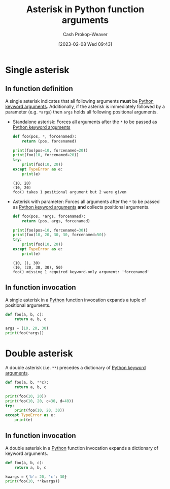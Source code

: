 :PROPERTIES:
:ID:       63cf63ea-ec98-4b14-b5d3-50d9b0c9f4e6
:LAST_MODIFIED: [2023-10-02 Mon 23:19]
:ROAM_ALIASES: "Asterisk in Python function invocations"
:END:
#+title: Asterisk in Python function arguments
#+hugo_custom_front_matter: :slug "63cf63ea-ec98-4b14-b5d3-50d9b0c9f4e6"
#+author: Cash Prokop-Weaver
#+date: [2023-02-08 Wed 09:43]
#+filetags: :concept:

* Single asterisk
** In function definition

A single asterisk indicates that all following arguments *must* be [[id:3bd13351-ede1-473b-8789-6a8bfe90a786][Python keyword arguments]]. Additionally, if the asterisk is immediately followed by a parameter (e.g. =*args=) then =args= holds all following positional arguments.

- Standalone asterisk: Forces all arguments after the =*= to be passed as [[id:3bd13351-ede1-473b-8789-6a8bfe90a786][Python keyword arguments]]

  #+begin_src python :results output
def foo(pos, *, forcenamed):
    return (pos, forcenamed)

print(foo(pos=10, forcenamed=20))
print(foo(10, forcenamed=20))
try:
    print(foo(10, 20))
except TypeError as e:
    print(e)
  #+end_src

  #+RESULTS:
  : (10, 20)
  : (10, 20)
  : foo() takes 1 positional argument but 2 were given

- Asterisk with parameter: Forces all arguments after the =*= to be passed as [[id:3bd13351-ede1-473b-8789-6a8bfe90a786][Python keyword arguments]] *and* collects positional arguments.

  #+begin_src python :results output
def foo(pos, *args, forcenamed):
    return (pos, args, forcenamed)

print(foo(pos=10, forcenamed=30))
print(foo(10, 20, 30, 30, forcenamed=50))
try:
    print(foo(10, 20))
except TypeError as e:
    print(e)
  #+end_src

  #+RESULTS:
  : (10, (), 30)
  : (10, (20, 30, 30), 50)
  : foo() missing 1 required keyword-only argument: 'forcenamed'
** In function invocation

A single asterisk in a [[id:27b0e33a-6754-40b8-99d8-46650e8626aa][Python]] function invocation expands a tuple of positional arguments.

#+begin_src python :results output
def foo(a, b, c):
    return a, b, c

args = (10, 20, 30)
print(foo(*args))
#+end_src

#+RESULTS:
: (10, 20, 30)

* Double asterisk

A double asterisk (i.e. =**=) precedes a dictionary of [[id:3bd13351-ede1-473b-8789-6a8bfe90a786][Python keyword arguments]].

#+begin_src python :results output
def foo(a, b, **c):
    return a, b, c

print(foo(10, 20))
print(foo(10, 20, c=30, d=40))
try:
    print(foo(10, 20, 30))
except TypeError as e:
    print(e)
#+end_src

#+RESULTS:
: (10, 20, {})
: (10, 20, {'c': 30, 'd': 40})
: foo() takes 2 positional arguments but 3 were given

** In function invocation

A double asterisk in a [[id:27b0e33a-6754-40b8-99d8-46650e8626aa][Python]] function invocation expands a dictionary of keyword arguments.

#+begin_src python :results output
def foo(a, b, c):
    return a, b, c

kwargs = {'b': 20, 'c': 30}
print(foo(10, **kwargs))
#+end_src

#+RESULTS:
: (10, 20, 30)

* Flashcards :noexport:
** Describe :fc:
:PROPERTIES:
:CREATED: [2023-02-08 Wed 10:02]
:FC_CREATED: 2023-02-08T18:03:52Z
:FC_TYPE:  double
:ID:       4fa0f66f-99bf-4ede-a24c-97340f5f0312
:END:
:REVIEW_DATA:
| position | ease | box | interval | due                  |
|----------+------+-----+----------+----------------------|
| front    | 2.65 |   7 |   407.47 | 2024-11-12T18:17:14Z |
| back     | 2.65 |   7 |   308.71 | 2024-07-06T07:26:02Z |
:END:

Single [[id:63cf63ea-ec98-4b14-b5d3-50d9b0c9f4e6][Asterisk in Python function arguments]]

*** Back
- Indicates all following arguments must be [[id:3bd13351-ede1-473b-8789-6a8bfe90a786][Python keyword arguments]]
- If followed by a parameter, collects positional arguments in a tuple
*** Source
[cite:@pythondocumentationGlossary]
** Describe :fc:
:PROPERTIES:
:CREATED: [2023-02-08 Wed 10:05]
:FC_CREATED: 2023-02-08T18:05:48Z
:FC_TYPE:  double
:ID:       17fef90a-3f84-4ecc-b105-8108621494bc
:END:
:REVIEW_DATA:
| position | ease | box | interval | due                  |
|----------+------+-----+----------+----------------------|
| front    | 2.50 |   7 |   214.04 | 2024-03-05T16:12:22Z |
| back     | 2.80 |   7 |   355.66 | 2024-08-19T07:02:39Z |
:END:

Double [[id:63cf63ea-ec98-4b14-b5d3-50d9b0c9f4e6][Asterisk in Python function arguments]]

*** Back
- Collects keywords arguments in a dictionary
*** Source
[cite:@pythondocumentationGlossary]
** Describe :fc:
:PROPERTIES:
:CREATED: [2023-02-08 Wed 10:06]
:FC_CREATED: 2023-02-08T18:06:29Z
:FC_TYPE:  double
:ID:       8a4c71c3-ef4e-465e-b730-ee4abb6cc26c
:END:
:REVIEW_DATA:
| position | ease | box | interval | due                  |
|----------+------+-----+----------+----------------------|
| front    | 2.50 |   7 |   277.45 | 2024-05-30T01:34:59Z |
| back     | 2.65 |   7 |   301.03 | 2024-06-26T13:21:57Z |
:END:

Single [[id:63cf63ea-ec98-4b14-b5d3-50d9b0c9f4e6][Asterisk in Python function invocations]]

*** Back
Expands a tuple of arguments into positional arguments
*** Source
[cite:@pythondocumentationGlossary]
** Describe :fc:
:PROPERTIES:
:CREATED: [2023-02-08 Wed 10:06]
:FC_CREATED: 2023-02-08T18:07:07Z
:FC_TYPE:  double
:ID:       2fc3c79b-77d3-4191-b07e-93a9ca9e05b9
:END:
:REVIEW_DATA:
| position | ease | box | interval | due                  |
|----------+------+-----+----------+----------------------|
| front    | 2.80 |   7 |   325.03 | 2024-07-25T14:17:37Z |
| back     | 2.80 |   7 |   410.18 | 2024-11-16T10:37:40Z |
:END:

Double [[id:63cf63ea-ec98-4b14-b5d3-50d9b0c9f4e6][Asterisk in Python function invocations]]

*** Back
Expands a dictionary of keyword arguments
*** Source
[cite:@pythondocumentationGlossary]
** Cloze :fc:
:PROPERTIES:
:CREATED: [2023-02-08 Wed 10:07]
:FC_CREATED: 2023-02-08T18:08:04Z
:FC_TYPE:  cloze
:ID:       640b142c-de6b-4e11-b13c-f86adc2edea3
:FC_CLOZE_MAX: 0
:FC_CLOZE_TYPE: deletion
:END:
:REVIEW_DATA:
| position | ease | box | interval | due                  |
|----------+------+-----+----------+----------------------|
|        0 | 2.80 |   7 |   339.44 | 2024-08-01T00:19:53Z |
:END:

Positional arguments {{can't}{can(not)}@0} come after =*= in a [[id:27b0e33a-6754-40b8-99d8-46650e8626aa][Python]] function.

*** Source
[cite:@pythondocumentationGlossary]
